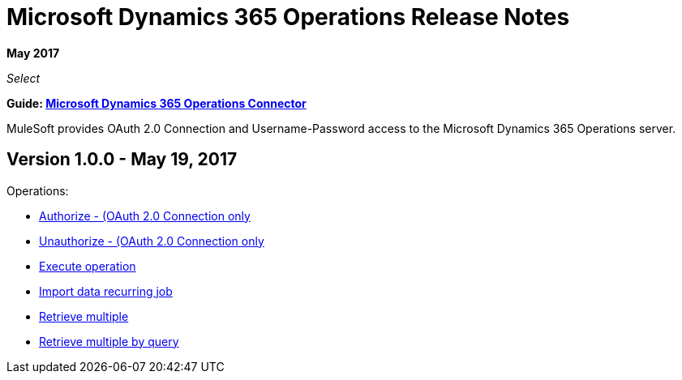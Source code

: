 = Microsoft Dynamics 365 Operations Release Notes
:keywords: microsoft, dynamics, 365, operations, release notes

*May 2017*

_Select_

*Guide: link:/mule-user-guide/v/3.8/microsoft-dynamics-365-operations-connector[Microsoft Dynamics 365 Operations Connector]*

MuleSoft provides OAuth 2.0 Connection and Username-Password access to the Microsoft Dynamics 365 Operations server.

== Version 1.0.0 - May 19, 2017

Operations:

* link:/mule-user-guide/v/3.8/microsoft-dynamics-365-crm-connector#authop[Authorize - (OAuth 2.0 Connection only]
* link:/mule-user-guide/v/3.8/microsoft-dynamics-365-crm-connector#unauthop[Unauthorize - (OAuth 2.0 Connection only]
* link:/mule-user-guide/v/3.8/microsoft-dynamics-365-crm-connector#exop[Execute operation]
* link:/mule-user-guide/v/3.8/microsoft-dynamics-365-crm-connector#impdata[Import data recurring job]
* link:/mule-user-guide/v/3.8/microsoft-dynamics-365-crm-connector#retmultop[Retrieve multiple]
* link:/mule-user-guide/v/3.8/microsoft-dynamics-365-crm-connector#retmultqop[Retrieve multiple by query]


